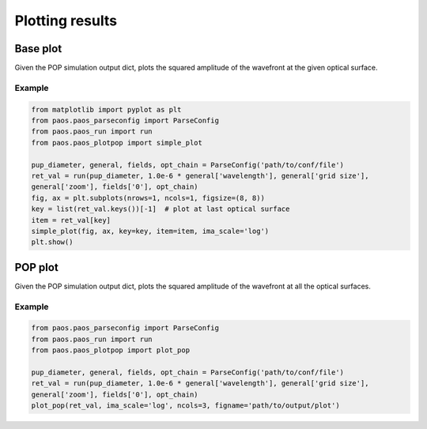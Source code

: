 .. _Plotting results:

=======================
Plotting results
=======================

Base plot
-------------

Given the POP simulation output dict, plots the squared amplitude of the
wavefront at the given optical surface.

.. image:: Excite_base_plot.png
   :width: 600
   :align: center

Example
^^^^^^^^^^^^^^^^^^^^^^^^^^^^^^^^

.. code-block:: python

        from matplotlib import pyplot as plt
        from paos.paos_parseconfig import ParseConfig
        from paos.paos_run import run
        from paos.paos_plotpop import simple_plot

        pup_diameter, general, fields, opt_chain = ParseConfig('path/to/conf/file')
        ret_val = run(pup_diameter, 1.0e-6 * general['wavelength'], general['grid size'],
        general['zoom'], fields['0'], opt_chain)
        fig, ax = plt.subplots(nrows=1, ncols=1, figsize=(8, 8))
        key = list(ret_val.keys())[-1]  # plot at last optical surface
        item = ret_val[key]
        simple_plot(fig, ax, key=key, item=item, ima_scale='log')
        plt.show()


POP plot
------------

Given the POP simulation output dict, plots the squared amplitude of the
wavefront at all the optical surfaces.

.. image:: Excite_POP_plot.png
   :width: 600
   :align: center

Example
^^^^^^^^^^^^^^^^^^^^^^^^^^^^^^^^

.. code-block:: python

        from paos.paos_parseconfig import ParseConfig
        from paos.paos_run import run
        from paos.paos_plotpop import plot_pop

        pup_diameter, general, fields, opt_chain = ParseConfig('path/to/conf/file')
        ret_val = run(pup_diameter, 1.0e-6 * general['wavelength'], general['grid size'],
        general['zoom'], fields['0'], opt_chain)
        plot_pop(ret_val, ima_scale='log', ncols=3, figname='path/to/output/plot')

